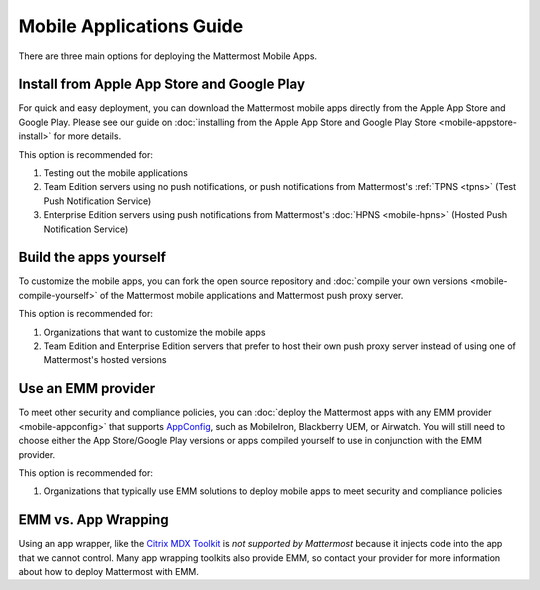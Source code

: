 Mobile Applications Guide
=========================

There are three main options for deploying the Mattermost Mobile Apps.

Install from Apple App Store and Google Play
---------------------------------------------

For quick and easy deployment, you can download the Mattermost mobile apps directly from the Apple App Store and Google Play. Please see our guide on :doc:`installing from the Apple App Store and Google Play Store <mobile-appstore-install>` for more details. 

This option is recommended for:

1. Testing out the mobile applications
2. Team Edition servers using no push notifications, or push notifications from Mattermost's :ref:`TPNS <tpns>` (Test Push Notification Service)
3. Enterprise Edition servers using push notifications from Mattermost's :doc:`HPNS <mobile-hpns>` (Hosted Push Notification Service)

Build the apps yourself
------------------------

To customize the mobile apps, you can fork the open source repository and :doc:`compile your own versions <mobile-compile-yourself>` of the Mattermost mobile applications and Mattermost push proxy server. 

This option is recommended for:

1. Organizations that want to customize the mobile apps
2. Team Edition and Enterprise Edition servers that prefer to host their own push proxy server instead of using one of Mattermost's hosted versions

Use an EMM provider
--------------------

To meet other security and compliance policies, you can :doc:`deploy the Mattermost apps with any EMM provider <mobile-appconfig>` that supports `AppConfig <https://www.appconfig.org/members/>`_, such as MobileIron, Blackberry UEM, or Airwatch. You will still need to choose either the App Store/Google Play versions or apps compiled yourself to use in conjunction with the EMM provider.

This option is recommended for:

1. Organizations that typically use EMM solutions to deploy mobile apps to meet security and compliance policies

EMM vs. App Wrapping
--------------------

Using an app wrapper, like the `Citrix MDX Toolkit <https://docs.citrix.com/en-us/mdx-toolkit/about-mdx-toolkit.html>`_ is *not supported by Mattermost* because it injects code into the app that we cannot control. Many app wrapping toolkits also provide EMM, so contact your provider for more information about how to deploy Mattermost with EMM.